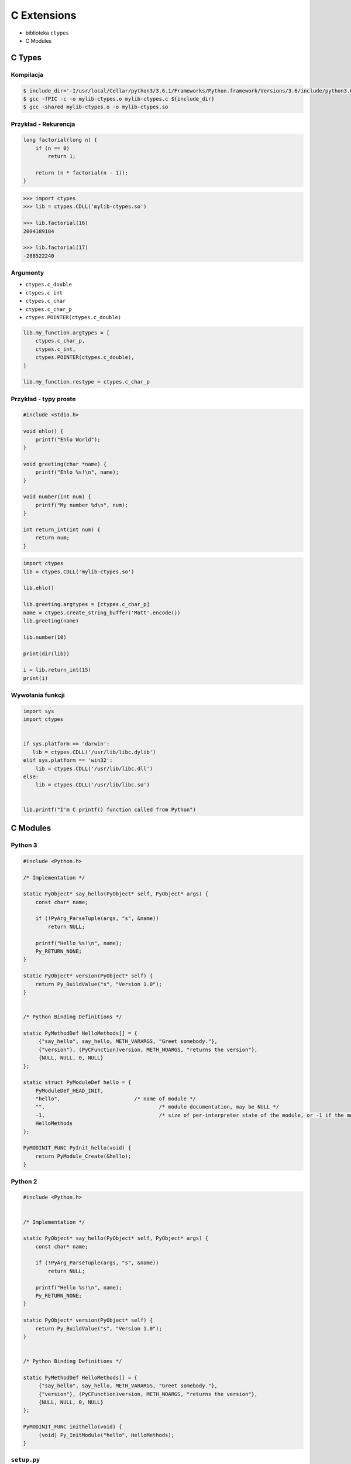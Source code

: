 ************
C Extensions
************

* biblioteka ``ctypes``
* C Modules

C Types
=======

Kompilacja
----------
.. code:: console

    $ include_dir='-I/usr/local/Cellar/python3/3.6.1/Frameworks/Python.framework/Versions/3.6/include/python3.6m/'
    $ gcc -fPIC -c -o mylib-ctypes.o mylib-ctypes.c ${include_dir}
    $ gcc -shared mylib-ctypes.o -o mylib-ctypes.so

Przykład - Rekurencja
---------------------
.. code-block:: C

    long factorial(long n) {
        if (n == 0)
            return 1;

        return (n * factorial(n - 1));
    }

.. code-block:: python

    >>> import ctypes
    >>> lib = ctypes.CDLL('mylib-ctypes.so')

    >>> lib.factorial(16)
    2004189184

    >>> lib.factorial(17)
    -288522240

Argumenty
---------

* ``ctypes.c_double``
* ``ctypes.c_int``
* ``ctypes.c_char``
* ``ctypes.c_char_p``
* ``ctypes.POINTER(ctypes.c_double)``

.. code-block:: python

    lib.my_function.argtypes = [
        ctypes.c_char_p,
        ctypes.c_int,
        ctypes.POINTER(ctypes.c_double),
    ]

    lib.my_function.restype = ctypes.c_char_p

Przykład - typy proste
----------------------

.. code-block:: C

    #include <stdio.h>

    void ehlo() {
        printf("Ehlo World");
    }

    void greeting(char *name) {
        printf("Ehlo %s!\n", name);
    }

    void number(int num) {
        printf("My number %d\n", num);
    }

    int return_int(int num) {
        return num;
    }

.. code-block:: python

    import ctypes
    lib = ctypes.CDLL('mylib-ctypes.so')

    lib.ehlo()

    lib.greeting.argtypes = [ctypes.c_char_p]
    name = ctypes.create_string_buffer('Matt'.encode())
    lib.greeting(name)

    lib.number(10)

    print(dir(lib))

    i = lib.return_int(15)
    print(i)

Wywołania funkcji
-----------------

.. code-block:: python

    import sys
    import ctypes


    if sys.platform == 'darwin':
       lib = ctypes.CDLL('/usr/lib/libc.dylib')
    elif sys.platform == 'win32':
        lib = ctypes.CDLL('/usr/lib/libc.dll')
    else:
        lib = ctypes.CDLL('/usr/lib/libc.so')


    lib.printf("I'm C printf() function called from Python")

C Modules
=========

Python 3
--------

.. code-block:: C

    #include <Python.h>

    /* Implementation */

    static PyObject* say_hello(PyObject* self, PyObject* args) {
        const char* name;

        if (!PyArg_ParseTuple(args, "s", &name))
            return NULL;

        printf("Hello %s!\n", name);
        Py_RETURN_NONE;
    }

    static PyObject* version(PyObject* self) {
        return Py_BuildValue("s", "Version 1.0");
    }


    /* Python Binding Definitions */

    static PyMethodDef HelloMethods[] = {
         {"say_hello", say_hello, METH_VARARGS, "Greet somebody."},
         {"version"}, (PyCFunction)version, METH_NOARGS, "returns the version"},
         {NULL, NULL, 0, NULL}
    };

    static struct PyModuleDef hello = {
        PyModuleDef_HEAD_INIT,
        "hello",			/* name of module */
        "",					/* module documentation, may be NULL */
        -1,					/* size of per-interpreter state of the module, or -1 if the module keeps state in global variables. */
        HelloMethods
    };

    PyMODINIT_FUNC PyInit_hello(void) {
        return PyModule_Create(&hello);
    }


Python 2
--------

.. code-block:: C

    #include <Python.h>


    /* Implementation */

    static PyObject* say_hello(PyObject* self, PyObject* args) {
        const char* name;

        if (!PyArg_ParseTuple(args, "s", &name))
            return NULL;

        printf("Hello %s!\n", name);
        Py_RETURN_NONE;
    }

    static PyObject* version(PyObject* self) {
        return Py_BuildValue("s", "Version 1.0");
    }


    /* Python Binding Definitions */

    static PyMethodDef HelloMethods[] = {
         {"say_hello", say_hello, METH_VARARGS, "Greet somebody."},
         {"version"}, (PyCFunction)version, METH_NOARGS, "returns the version"},
         {NULL, NULL, 0, NULL}
    };

    PyMODINIT_FUNC inithello(void) {
         (void) Py_InitModule("hello", HelloMethods);
    }


``setup.py``
------------

.. code-block:: python

    import sys
    from distutils.core import setup, Extension

    if sys.version_info >= (3,):
        print('Building for Python 3')
        module = Extension('hello', sources = ['hello-py3.c'])

    elif sys.version_info >= (2,):
        print('Building for Python 2')
        module = Extension('hello', sources=['hello-py2.c'])

    else:
        print('Unsupported Python version')
        sys.exit(1)

    setup(
        name = 'hello',
        version='1.0',
        description = 'Ehlo World!',
        ext_modules = [module])

.. code-block:: console

    $ python setup.py build

    $ cd build/lib*

    $ python

.. code-block:: python

    import hello
    hello.say_hello('José Jiménez')

Zadania kontrolne
=================

C Types
-------
Wykorzystując C Types wyświetl na ekranie datę i czas, za pomocą funkcji zdefiniowanej w C ``<time.h>``

C Modules
---------
Wykorzystując C Modules wyświetl na ekranie datę i czas, za pomocą funkcji zdefiniowanej w C ``<time.h>``
